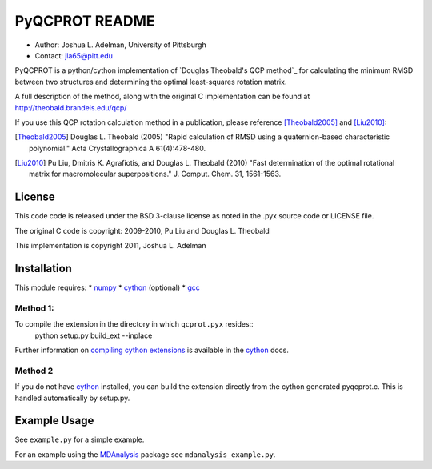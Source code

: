 =====================
  PyQCPROT README
=====================

* Author:   Joshua L. Adelman, University of Pittsburgh 
* Contact:  jla65@pitt.edu

PyQCPROT is a python/cython implementation of `Douglas Theobald's QCP
method`_ for calculating the minimum RMSD between two structures and
determining the optimal least-squares rotation matrix.

A full description of the method, along with the original C implementation can 
be found at http://theobald.brandeis.edu/qcp/

If you use this QCP rotation calculation method in a publication,
please reference [Theobald2005]_ and [Liu2010]_:

.. [Theobald2005]  Douglas L. Theobald (2005)
      "Rapid calculation of RMSD using a quaternion-based characteristic polynomial."
      Acta Crystallographica A 61(4):478-480.

.. [Liu2010] Pu Liu, Dmitris K. Agrafiotis, and Douglas L. Theobald (2010)
      "Fast determination of the optimal rotational matrix for macromolecular superpositions."
      J. Comput. Chem. 31, 1561-1563. 


.. _`Douglas Theobald's QCP method`_: http://theobald.brandeis.edu/qcp/


License
======= 
This code code is released under the BSD 3-clause license as noted in the .pyx source code 
or LICENSE file. 

The original C code is copyright:
2009-2010, Pu Liu and Douglas L. Theobald

This implementation is copyright
2011, Joshua L. Adelman

Installation
============

This module requires:
* numpy_
* cython_ (optional)
* gcc_

.. _numpy: http://numpy.scipy.org/
.. _cython: http://cython.org/
.. _gcc: http://gcc.gnu.org/


Method 1:
~~~~~~~~~

To compile the extension in the directory in which ``qcprot.pyx`` resides::
   python setup.py build_ext --inplace

Further information on `compiling cython extensions`_ is available in 
the cython_ docs.

.. _`compiling cython extensions`:
   http://docs.cython.org/src/userguide/source_files_and_compilation.html


Method 2
~~~~~~~~

If you do not have `cython`_ installed, you can build the extension
directly from the cython generated pyqcprot.c. This is handled
automatically by setup.py.


Example Usage
=============

See ``example.py`` for a simple example.

For an example using the `MDAnalysis`_ package see
``mdanalysis_example.py``.

.. _MDAnalysis: https://MDAnalysis.github.io
 
